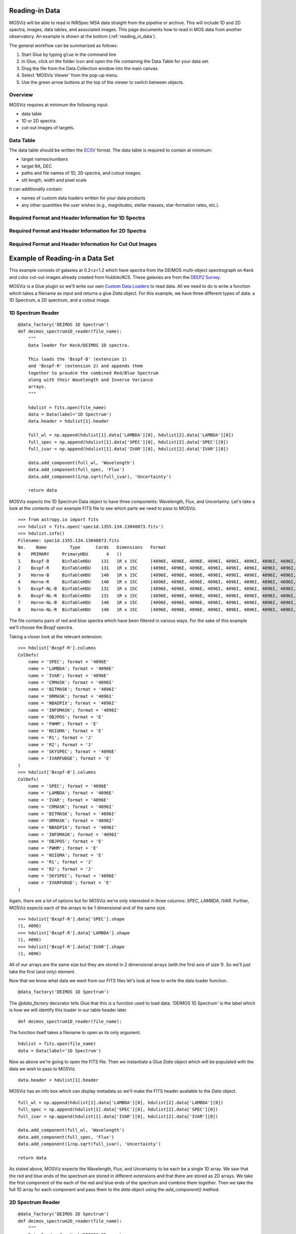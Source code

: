 .. doctest-skip-all

.. _doc-sec-reading-data:

***************
Reading-in Data
***************

MOSViz will be able to read in NIRSpec MSA data straight from the pipeline or archive.
This will include 1D and 2D spectra, images, data tables, and associated images.
This page documents how to read in MOS data from another observatory.
An example is shown at the bottom (:ref:`reading_in_data`).

The general workflow can be summarized as follows:

1. Start Glue by typing ``glue`` in the command line
2. In Glue, click on the folder icon and open the file containing the Data Table for your data set.
3. Drag the file from the Data Collection window into the main canvas.
4. Select 'MOSViz Viewer' from the pop-up menu.
5. Use the green arrow buttons at the top of the viewer to switch between objects.

++++++++
Overview
++++++++

MOSViz requires at minimum the following input:

* data table

* 1D or 2D spectra.

* cut-out images of targets.

++++++++++
Data Table
++++++++++

The data table should be written the `ECSV <https://github.com/astropy/astropy-APEs/blob/master/APE6.rst>`_ format.
The data table is required to contain at minimum:

* target names/numbers

* target RA, DEC

* paths and file names of 1D, 2D spectra, and cutout images.

* slit length, width and pixel scale

It can additionally contain:

* names of custom data loaders written for your data products

* any other quantities the user wishes (e.g., magnitudes, stellar masses, star-formation rates, etc.).

+++++++++++++++++++++++++++++++++++++++++++++++++++++
Required Format and Header Information for 1D Spectra
+++++++++++++++++++++++++++++++++++++++++++++++++++++

+++++++++++++++++++++++++++++++++++++++++++++++++++++
Required Format and Header Information for 2D Spectra
+++++++++++++++++++++++++++++++++++++++++++++++++++++

+++++++++++++++++++++++++++++++++++++++++++++++++++++++++
Required Format and Header Information for Cut Out Images
+++++++++++++++++++++++++++++++++++++++++++++++++++++++++

.. _reading_in_data:

********************************
Example of Reading-in a Data Set
********************************

This example consists of galaxies at 0.2<z<1.2 which have spectra from the DEIMOS
multi-object spectrograph on Keck and color cut-out images already created from
Hubble/ACS.  These galaxies are from the `DEEP2 Survey <http://adsabs.harvard.edu/abs/2013ApJS..208....5N>`_.

MOSViz is a Glue plugin so we'll write our own `Custom Data Loaders <http://glueviz.org/en/stable/customizing_guide/customization.html#custom-data-loaders>`_ to read data.
All we need to do is write a function which takes a filename as input and returns a glue `Data` object.
For this example, we have three different types of data: a 1D Spectrum, a 2D spectrum, and a cutout image.

++++++++++++++++++
1D Spectrum Reader
++++++++++++++++++

::

    @data_factory('DEIMOS 1D Spectrum')
    def deimos_spectrum1D_reader(file_name):
        """
        Data loader for Keck/DEIMOS 1D spectra.

        This loads the 'Bxspf-B' (extension 1)
        and 'Bxspf-R' (extension 2) and appends them
        together to proudce the combined Red/Blue Spectrum
        along with their Wavelength and Inverse Variance
        arrays.
        """

        hdulist = fits.open(file_name)
        data = Data(label='1D Spectrum')
        data.header = hdulist[1].header

        full_wl = np.append(hdulist[1].data['LAMBDA'][0], hdulist[2].data['LAMBDA'][0])
        full_spec = np.append(hdulist[1].data['SPEC'][0], hdulist[2].data['SPEC'][0])
        full_ivar = np.append(hdulist[1].data['IVAR'][0], hdulist[2].data['IVAR'][0])

        data.add_component(full_wl, 'Wavelength')
        data.add_component(full_spec, 'Flux')
        data.add_component(1/np.sqrt(full_ivar), 'Uncertainty')

        return data

MOSViz expects the 1D Spectrum Data object to have three components: Wavelength, Flux, and Uncertainty.
Let's take a look at the contents of our example FITS file to see which parts we need to pass to MOSViz. ::

    >>> from astropy.io import fits
    >>> hdulist = fits.open('spec1d.1355.134.13040873.fits')
    >>> hdulist.info()
    Filename: spec1d.1355.134.13040873.fits
    No.    Name         Type      Cards   Dimensions   Format
    0    PRIMARY     PrimaryHDU       4   ()
    1    Bxspf-B     BinTableHDU    131   1R x 15C     [4096E, 4096E, 4096E, 4096I, 4096I, 4096I, 4096I, 4096I, E, E, E, J, J, 4096E, E]
    2    Bxspf-R     BinTableHDU    131   1R x 15C     [4096E, 4096E, 4096E, 4096I, 4096I, 4096I, 4096I, 4096I, E, E, E, J, J, 4096E, E]
    3    Horne-B     BinTableHDU    140   1R x 15C     [4096E, 4096E, 4096E, 4096I, 4096I, 4096I, 4096I, 4096I, E, E, E, J, J, 4096E, E]
    4    Horne-R     BinTableHDU    140   1R x 15C     [4096E, 4096E, 4096E, 4096I, 4096I, 4096I, 4096I, 4096I, E, E, E, J, J, 4096E, E]
    5    Bxspf-NL-B  BinTableHDU    131   1R x 15C     [4096E, 4096E, 4096E, 4096I, 4096I, 4096I, 4096I, 4096I, E, E, E, J, J, 4096E, E]
    6    Bxspf-NL-R  BinTableHDU    131   1R x 15C     [4096E, 4096E, 4096E, 4096I, 4096I, 4096I, 4096I, 4096I, E, E, E, J, J, 4096E, E]
    7    Horne-NL-B  BinTableHDU    140   1R x 15C     [4096E, 4096E, 4096E, 4096I, 4096I, 4096I, 4096I, 4096I, E, E, E, J, J, 4096E, E]
    8    Horne-NL-R  BinTableHDU    140   1R x 15C     [4096E, 4096E, 4096E, 4096I, 4096I, 4096I, 4096I, 4096I, E, E, E, J, J, 4096E, E]

The file contains pairs of red and blue spectra which have been filtered in various ways.
For the sake of this example we'll choose the `Bxspf` spectra.

Taking a closer look at the relevant extension::

    >>> hdulist['Bxspf-R'].columns
    ColDefs(
        name = 'SPEC'; format = '4096E'
        name = 'LAMBDA'; format = '4096E'
        name = 'IVAR'; format = '4096E'
        name = 'CRMASK'; format = '4096I'
        name = 'BITMASK'; format = '4096I'
        name = 'ORMASK'; format = '4096I'
        name = 'NBADPIX'; format = '4096I'
        name = 'INFOMASK'; format = '4096I'
        name = 'OBJPOS'; format = 'E'
        name = 'FWHM'; format = 'E'
        name = 'NSIGMA'; format = 'E'
        name = 'R1'; format = 'J'
        name = 'R2'; format = 'J'
        name = 'SKYSPEC'; format = '4096E'
        name = 'IVARFUDGE'; format = 'E'
    )
    >>> hdulist['Bxspf-B'].columns
    ColDefs(
        name = 'SPEC'; format = '4096E'
        name = 'LAMBDA'; format = '4096E'
        name = 'IVAR'; format = '4096E'
        name = 'CRMASK'; format = '4096I'
        name = 'BITMASK'; format = '4096I'
        name = 'ORMASK'; format = '4096I'
        name = 'NBADPIX'; format = '4096I'
        name = 'INFOMASK'; format = '4096I'
        name = 'OBJPOS'; format = 'E'
        name = 'FWHM'; format = 'E'
        name = 'NSIGMA'; format = 'E'
        name = 'R1'; format = 'J'
        name = 'R2'; format = 'J'
        name = 'SKYSPEC'; format = '4096E'
        name = 'IVARFUDGE'; format = 'E'
    )

Again, there are a lot of options but for MOSViz we're only interested in three columns: `SPEC`, `LAMBDA`, `IVAR`.
Further, MOSViz expects each of the arrays to be 1 dimensional and of the same size. ::

    >>> hdulist['Bxspf-R'].data['SPEC'].shape
    (1, 4096)
    >>> hdulist['Bxspf-R'].data['LAMBDA'].shape
    (1, 4096)
    >>> hdulist['Bxspf-R'].data['IVAR'].shape
    (1, 4096)

All of our arrays are the same size but they are stored in 2 dimensional arrays (with the first axis of size 1).
So we'll just take the first (and only) element.

Now that we know what data we want from our FITS files let's look at how to write the data loader function. ::

    @data_factory('DEIMOS 1D Spectrum')

The `@data_factory` decorator tells Glue that this is a function used to load data.
'DEIMOS 1D Spectrum' is the label which is how we will identify this loader in our table header later. ::

    def deimos_spectrum1D_reader(file_name):

The function itself takes a filename to open as its only argument. ::

        hdulist = fits.open(file_name)
        data = Data(label='1D Spectrum')

Now as above we're going to open the FITS file.
Then we instantiate a Glue `Data` object which will be populated with the data we wish to pass to MOSViz. ::

        data.header = hdulist[1].header

MOSViz has an info box which can display metadata so we'll make the FITS header available to the `Data` object. ::

        full_wl = np.append(hdulist[1].data['LAMBDA'][0], hdulist[2].data['LAMBDA'][0])
        full_spec = np.append(hdulist[1].data['SPEC'][0], hdulist[2].data['SPEC'][0])
        full_ivar = np.append(hdulist[1].data['IVAR'][0], hdulist[2].data['IVAR'][0])

        data.add_component(full_wl, 'Wavelength')
        data.add_component(full_spec, 'Flux')
        data.add_component(1/np.sqrt(full_ivar), 'Uncertainty')

        return data

As stated above, MOSViz expects the Wavelength, Flux, and Uncertainty to be each be a single 1D array.
We saw that the red and blue ends of the spectrum are stored in different extensions and that there are stored as 2D arrays.
We take the first component of the each of the red and blue ends of the spectrum and combine them together.
Then we take the full 1D array for each component and pass them to the `data` object using the `add_component()` method.

++++++++++++++++++
2D Spectrum Reader
++++++++++++++++++

::

    @data_factory('DEIMOS 2D Spectrum')
    def deimos_spectrum2D_reader(file_name):
        """
        Data loader for Keck/DEIMOS 2D spectra.

        This loads only the Flux and Inverse variance.
        Wavelength information comes from the WCS.
        """

        hdulist = fits.open(file_name)
        data = Data(label='2D Spectrum')
        data.coords = coordinates_from_header(hdulist[1].header)
        data.header = hdulist[1].header
        data.add_component(hdulist[1].data['FLUX'][0], 'Flux')
        data.add_component(1/np.sqrt(hdulist[1].data['IVAR'][0]), 'Uncertainty')
        return data

MOSViz expects the 2D Spectrum Data object to have two components: Flux and Uncertainty.
Since a 2D spectrum is an image it also expects a World Coordinate System (WCS) which tells it how to transform from pixels to Wavelength.
Let's take a look at the contents of our example FITS file to see which parts we need to pass to MOSViz. ::

    >>> from astropy.io import fits
    >>> hdulist = fits.open('slit.1153.147B.fits.gz')
    >>> hdulist.info()
    Filename: slit.1153.147B.fits.gz
    No.    Name         Type      Cards   Dimensions   Format
    0    PRIMARY     PrimaryHDU       4   ()
    1    slit        BinTableHDU    106   1R x 11C     [241664E, 241664E, 241664B, 241664B, 4096E, 241664E, 6D, 3D, 59E, 177E, 241664J]
    2    slit        BinTableHDU     98   531R x 5C    [E, E, E, E, B]
    >>> hdulist[1].data.columns
    ColDefs(
        name = 'FLUX'; format = '241664E'; dim = '( 4096, 59)'
        name = 'IVAR'; format = '241664E'; dim = '( 4096, 59)'
        name = 'MASK'; format = '241664B'; dim = '( 4096, 59)'
        name = 'CRMASK'; format = '241664B'; dim = '( 4096, 59)'
        name = 'LAMBDA0'; format = '4096E'
        name = 'DLAMBDA'; format = '241664E'; dim = '( 4096, 59)'
        name = 'LAMBDAX'; format = '6D'
        name = 'TILTX'; format = '3D'
        name = 'SLITFN'; format = '59E'
        name = 'DLAM'; format = '177E'; dim = '( 59, 3)'
        name = 'INFOMASK'; format = '241664J'; dim = '( 4096, 59)'
    )
    >>> hdulist[2].data.columns
    ColDefs(
        name = 'AMP'; format = 'E'
        name = 'CEN'; format = 'E'
        name = 'SIG'; format = 'E'
        name = 'BASE'; format = 'E'
        name = 'MASK'; format = 'B'
    )

MOSViz needs Flux and Uncertainty so the relevant columns are `FLUX` and `IVAR` in the the first `slit` extension. ::

    >>> hdulist[1].data['FLUX'].shape
    (1, 59, 4096)
    >>> hdulist[1].data['IVAR'].shape
    (1, 59, 4096)
    >>>

All of our arrays are the same size but they are stored in 3 dimensional arrays (with the first axis of size 1).
So we'll just take the first (and only) element which will give a 2D array.

We also need a WCS which should be in the header of the same extension as the data. ::

    >>> from astropy.wcs import WCS
    >>> WCS(hdulist[1].header)

    Number of WCS axes: 2
    CTYPE : 'LAMBDA'  'LAMBDA'
    CRVAL : 6450.6538154  0.0
    CRPIX : 0.0  0.0
    CD1_1 CD1_2  : 0.32103118300400002  0.0
    CD2_1 CD2_2  : 0.0  1.0
    NAXIS    : 4367352 1

The WCS is here; however, the two axes both have name 'LAMBDA' and if we look at look at the second coordinate we can see that it isn't actually transformed.
Glue expects that all of a `Data` object's components (including WCS axes) have unique names.
We can take care of this easily in the data loader function.

Now that we know what data we want from our FITS files let's look at how to write the data loader function. ::

    @data_factory('DEIMOS 2D Spectrum')

The `@data_factory` decorator tells Glue that this is a function used to load data.
'DEIMOS 2D Spectrum' is the label which is how we will identify this loader in our table header later. ::

    def deimos_spectrum2D_reader(file_name):

The function itself takes a filename to open as its only argument. ::

        hdulist = fits.open(file_name)
        data = Data(label='2D Spectrum')

Now as above we're going to open the FITS file.
Then we instantiate a Glue `Data` object which will be populated with the data we wish to pass to MOSViz. ::

        hdulist[1].header['CTYPE2'] = 'Spatial Y'
        data.coords = coordinates_from_wcs(WCS(hdulist[1].header))
        data.header = hdulist[1].header

As we noted above, the WCS axes should have different names.
Since the second axis is not transformed we'll just change the header keyword which specifies its name to 'Spatial Y'
Then we set the `coords` attribute of the `Data` object with `coordinates_from_wcs`.
We also pass the FITS header to the data so that useful information can be displayed in the MOSViz. ::

        data.add_component(hdulist[1].data['FLUX'][0], 'Flux')
        data.add_component(1/np.sqrt(hdulist[1].data['IVAR'][0]), 'Uncertainty')

        return data

As stated above, MOSViz expects the Flux and Uncertainty to be each be a single 2D array.
We take the first component of each array (a 2D array) pass them to the `data` object using the `add_component()` method.

+++++++++++++++++++
Cutout Image Reader
+++++++++++++++++++

::

    @data_factory('ACS Cutout Image')
    def acs_cutout_image_reader(file_name):
        """
        Data loader for the ACS cut-outs for the DEIMOS spectra.

        The cutouts contain only the image.
        """

        hdulist = fits.open(file_name)
        data = Data(label='ACS Cutout Image')
        data.coords = coordinates_from_header(hdulist[0].header)
        data.header = hdulist[0].header
        data.add_component(hdulist[0].data, 'Flux')

        return data

MOSViz expects the Cutout Image Data object to have one component: Flux.
Since it is an image it also expects a World Coordinate System (WCS) which tells it how to transform from pixels to sky coordinates.
Let's take a look at the contents of our example FITS file to see which parts we need to pass to MOSViz. ::

    >>> from astropy.io import fits
    >>> hdulist = fits.open('12020821.acs.i_6ac_.fits')
    >>> hdulist.info()
    Filename: 12020821.acs.i_6ac_.fits
    No.    Name         Type      Cards   Dimensions   Format
    0    PRIMARY     PrimaryHDU      71   (201, 201)   float32
    >>> hdulist[0].data.shape
    (201, 201)

There is only one extensions and the data in it is the cutout image (a 2D array).

We also need a WCS which should be in the header of the same extension as the data. ::

    >>> from astropy.wcs import WCS
    >>> WCS(hdulist[0].header)
    WCS Keywords

    Number of WCS axes: 2
    CTYPE : 'RA---TAN'  'DEC--TAN'
    CRVAL : 214.40388488799999  52.630077362100003
    CRPIX : 101.70472905800101  100.94206076200101
    CD1_1 CD1_2  : -8.3333331279300006e-06  -4.5781947460699999e-14
    CD2_1 CD2_2  : -4.5781947460699999e-14  8.3333331279300006e-06
    NAXIS    : 201 201

The WCS looks as we would expect.

Now that we know what data we want from our FITS files let's look at how to write the data loader function. ::

    @data_factory('ACS Cutout Image')

The `@data_factory` decorator tells Glue that this is a function used to load data.
'ACS Cutout Image' is the label which is how we will identify this loader in our table header later. ::

    def acs_cutout_image(file_name):

The function itself takes a filename to open as its only argument. ::

        hdulist = fits.open(file_name)
        data = Data(label='Cutout Image')

Now as above we're going to open the FITS file.
Then we instantiate a Glue `Data` object which will be populated with the data we wish to pass to MOSViz. ::

        data.coords = coordinates_from_wcs(WCS(hdulist[0].header))
        data.header = hdulist[0].header

We set the `coords` attribute of the `Data` object with `coordinates_from_wcs`.
We also pass the FITS header to the data so that useful information can be displayed in the MOSViz. ::

        data.add_component(hdulist[0].data, 'Flux')

        return data

We take the data in first extension data array (a 2D array) and pass it to the `data` object using the `add_component()` method.

The full contents of the ~/.glue/config.py is shown below::

    from glue.config import data_factory
    from glue.core import Data
    from glue.core.coordinates import coordinates_from_header, coordinates_from_wcs
    from astropy.io import fits
    from astropy.wcs import WCS
    import numpy as np

    @data_factory('DEIMOS 1D Spectrum')
    def deimos_spectrum1D_reader(file_name):
        """
        Data loader for Keck/DEIMOS 1D spectra.

        This loads the 'Bxspf-B' (extension 1)
        and 'Bxspf-R' (extension 2) and appends them
        together to proudce the combined Red/Blue Spectrum
        along with their Wavelength and Inverse Variance
        arrays.
        """

        hdulist = fits.open(file_name)
        data = Data(label='1D Spectrum')
        data.header = hdulist[1].header

        full_wl = np.append(hdulist[1].data['LAMBDA'][0], hdulist[2].data['LAMBDA'][0])
        full_spec = np.append(hdulist[1].data['SPEC'][0], hdulist[2].data['SPEC'][0])
        full_ivar = np.append(hdulist[1].data['IVAR'][0], hdulist[2].data['IVAR'][0])

        data.add_component(full_wl, 'Wavelength')
        data.add_component(full_spec, 'Flux')
        data.add_component(1/np.sqrt(full_ivar), 'Uncertainty')

        return data

    @data_factory('DEIMOS 2D Spectrum')
    def deimos_spectrum2D_reader(file_name):
        """
        Data loader for Keck/DEIMOS 2D spectra.

        This loads only the Flux and Inverse variance.
        Wavelength information comes from the WCS.
        """

        hdulist = fits.open(file_name)
        data = Data(label='2D Spectrum')
        data.coords = coordinates_from_header(hdulist[1].header)
        data.header = hdulist[1].header
        data.add_component(hdulist[1].data['FLUX'][0], 'Flux')
        data.add_component(1/np.sqrt(hdulist[1].data['IVAR'][0]), 'Uncertainty')
        return data

    @data_factory('ACS Cutout Image')
    def acs_cutout_image_reader(file_name):
        """
        Data loader for the ACS cut-outs for the DEIMOS spectra.

        The cutouts contain only the image.
        """

        hdulist = fits.open(file_name)
        data = Data(label='ACS Cutout Image')
        data.coords = coordinates_from_header(hdulist[0].header)
        data.header = hdulist[0].header
        data.add_component(hdulist[0].data, 'Flux')

        return data

++++++++++++++++++++++
Writing the Data Table
++++++++++++++++++++++

You can specify your custom data loaders in the header of the data table.
Add a `meta` section with a subsection called `loaders`.
There you can specify the loader to use for the 1D spectrum, 2D spectrum, and cutout image.
In the table below you can see that the keys have values set to the names of the loaders from the example above.
After the loaders are specified the we include the names, units, and datatypes of the columns in the table.
The table is required to have the following columns:

* id - The name or number of the object in the sample
* ra - Right Ascension
* dec - Declination
* spectrum1d - The path to the 1D spectrum
* spectrum2d - The path to the 2D spectrum
* cutout - The path to the cutout image
* slit_width - The width of the slit used for taking the spectrum in arcseconds
* slit_length -  the length of the slit used for taking the spectrum in arcseconds
* pix_scale - the pixel scale in arseconds per pixel

.. highlight:: none

::

    # %ECSV 0.9
    # ---
    # meta:
    #   loaders:
    #       spec1d: "DEIMOS 1D Spectrum"
    #       spec2d: "DEIMOS 2D Spectrum"
    #       image: "ACS Cutout Image"
    # datatype:
    # - {name: id, datatype: string}
    # - {name: ra, unit: deg, datatype: float64}
    # - {name: dec, unit: deg, datatype: float64}
    # - {name: spectrum2d, datatype: string}
    # - {name: spectrum1d, datatype: string}
    # - {name: cutout, datatype: string}
    # - {name: slit_width, unit: arcsec, datatype: float64}
    # - {name: slit_length, unit: arcsec, datatype: float64}
    # - {name: pix_scale, datatype: float64}
    id ra dec spectrum2d spectrum1d cutout slit_width slit_length pix_scale
    deimos_12004808 214.21968 52.410386 Spectra/slit.1153.151R.fits.gz Spectra/spec1d.1153.151.12004808.fits Cutouts/12004808.acs.v_6ac_.fits 0.2 3.3 0.66
    deimos_12008179 214.33785 52.454369 Spectra/slit.1203.063R.fits.gz Spectra/spec1d.1203.063.12008179.fits Cutouts/12008179.acs.v_6ac_.fits 0.2 3.3 0.66
    deimos_12012573 214.34313 52.53112  Spectra/slit.1205.091R.fits.gz Spectra/spec1d.1205.091.12012573.fits Cutouts/12012573.acs.v_6ac_.fits 0.2 3.3 0.66
    deimos_12016058 214.52242 52.580972 Spectra/slit.1208.055R.fits.gz Spectra/spec1d.1208.055.12016058.fits Cutouts/12016058.acs.v_6ac_.fits 0.2 3.3 0.66
    deimos_12020734 214.49056 52.632246 Spectra/slit.1209.080R.fits.gz Spectra/spec1d.1209.080.12020734.fits Cutouts/12020734.acs.v_6ac_.fits 0.2 3.3 0.66
    deimos_12020387 214.57266 52.642585 Spectra/slit.1210.072R.fits.gz Spectra/spec1d.1210.072.12020387.fits Cutouts/12020387.acs.v_6ac_.fits 0.2 3.3 0.66
    deimos_12020049 214.62085 52.646039 Spectra/slit.1211.061R.fits.gz Spectra/spec1d.1211.061.12020049.fits Cutouts/12020049.acs.v_6ac_.fits 0.2 3.3 0.66
    deimos_12019995 214.69602 52.631649 Spectra/slit.1212.038R.fits.gz Spectra/spec1d.1212.038.12019995.fits Cutouts/12019995.acs.v_6ac_.fits 0.2 3.3 0.66
    deimos_12019653 214.77361 52.662353 Spectra/slit.1214.026R.fits.gz Spectra/spec1d.1214.026.12019653.fits Cutouts/12019653.acs.v_6ac_.fits 0.2 3.3 0.66
    deimos_12008349 214.249   52.460424 Spectra/slit.1243.030R.fits.gz Spectra/spec1d.1243.030.12008349.fits Cutouts/12008349.acs.v_6ac_.fits 0.2 3.3 0.66
    deimos_12012586 214.37004 52.52134  Spectra/slit.1243.079R.fits.gz Spectra/spec1d.1243.079.12012586.fits Cutouts/12012586.acs.v_6ac_.fits 0.2 3.3 0.66
    deimos_12004455 214.27608 52.408039 Spectra/slit.1244.010R.fits.gz Spectra/spec1d.1244.010.12004455.fits Cutouts/12004455.acs.v_6ac_.fits 0.2 3.3 0.66
    deimos_11051203 214.33513 52.381078 Spectra/slit.1246.011R.fits.gz Spectra/spec1d.1246.011.11051203.fits Cutouts/11051203.acs.v_6ac_.fits 0.2 3.3 0.66
    deimos_12011504 214.61256 52.551567 Spectra/slit.1246.152R.fits.gz Spectra/spec1d.1246.152.12011504.fits Cutouts/12011504.acs.v_6ac_.fits 0.2 3.3 0.66
    deimos_12024856 214.5929  52.718354 Spectra/slit.1252.066R.fits.gz Spectra/spec1d.1252.066.12024856.fits Cutouts/12024856.acs.v_6ac_.fits 0.2 3.3 0.66
    deimos_13004306 214.77715 52.814133 Spectra/slit.1253.152R.fits.gz Spectra/spec1d.1253.152.13004306.fits Cutouts/13004306.acs.v_6ac_.fits 0.2 3.3 0.66
    deimos_12024118 214.73955 52.697049 Spectra/slit.1254.094R.fits.gz Spectra/spec1d.1254.094.12024118.fits Cutouts/12024118.acs.v_6ac_.fits 0.2 3.3 0.66
    deimos_12020067 214.64333 52.632145 Spectra/slit.1255.041R.fits.gz Spectra/spec1d.1255.041.12020067.fits Cutouts/12020067.acs.v_6ac_.fits 0.2 3.3 0.66
    deimos_13019968 214.77751 52.910775 Spectra/slit.1302.115R.fits.gz Spectra/spec1d.1302.115.13019968.fits Cutouts/13019968.acs.v_6ac_.fits 0.2 3.3 0.66
    deimos_13026888 215.01438 52.949334 Spectra/slit.1306.072R.fits.gz Spectra/spec1d.1306.072.13026888.fits Cutouts/13026888.acs.v_6ac_.fits 0.2 3.3 0.66
    deimos_13026873 215.0064  52.95921  Spectra/slit.1306.077R.fits.gz Spectra/spec1d.1306.077.13026873.fits Cutouts/13026873.acs.v_6ac_.fits 0.2 3.3 0.66
    deimos_13026857 214.95442 52.969926 Spectra/slit.1306.094R.fits.gz Spectra/spec1d.1306.094.13026857.fits Cutouts/13026857.acs.v_6ac_.fits 0.2 3.3 0.66
    deimos_13026107 215.10585 53.003483 Spectra/slit.1308.070R.fits.gz Spectra/spec1d.1308.070.13026107.fits Cutouts/13026107.acs.v_6ac_.fits 0.2 3.3 0.66
    deimos_13025290 215.19495 52.963721 Spectra/slit.1309.034R.fits.gz Spectra/spec1d.1309.034.13025290.fits Cutouts/13025290.acs.v_6ac_.fits 0.2 3.3 0.66
    deimos_13043017 215.10605 53.116245 Spectra/slit.1311.114R.fits.gz Spectra/spec1d.1311.114.13043017.fits Cutouts/13043017.acs.v_6ac_.fits 0.2 3.3 0.66
    deimos_13051276 215.10065 53.128093 Spectra/slit.1311.121R.fits.gz Spectra/spec1d.1311.121.13051276.fits Cutouts/13051276.acs.v_6ac_.fits 0.2 3.3 0.66
    deimos_13041627 215.31852 53.104803 Spectra/slit.1313.048R.fits.gz Spectra/spec1d.1313.048.13041627.fits Cutouts/13041627.acs.v_6ac_.fits 0.2 3.3 0.66
    deimos_13050572 215.17647 53.154515 Spectra/slit.1313.104R.fits.gz Spectra/spec1d.1313.104.13050572.fits Cutouts/13050572.acs.v_6ac_.fits 0.2 3.3 0.66
    deimos_13050507 215.14259 53.169163 Spectra/slit.1313.120R.fits.gz Spectra/spec1d.1313.120.13050507.fits Cutouts/13050507.acs.v_6ac_.fits 0.2 3.3 0.66
    deimos_13058235 215.23847 53.184374 Spectra/slit.1314.098R.fits.gz Spectra/spec1d.1314.098.13058235.fits Cutouts/13058235.acs.v_6ac_.fits 0.2 3.3 0.66
    deimos_13049212 215.38783 53.136419 Spectra/slit.1315.047R.fits.gz Spectra/spec1d.1315.047.13049212.fits Cutouts/13049212.acs.v_6ac_.fits 0.2 3.3 0.66
    deimos_13049133 215.3953  53.156244 Spectra/slit.1315.052R.fits.gz Spectra/spec1d.1315.052.13049133.fits Cutouts/13049133.acs.v_6ac_.fits 0.2 3.3 0.66
    deimos_13058203 215.27553 53.210001 Spectra/slit.1315.105R.fits.gz Spectra/spec1d.1315.105.13058203.fits Cutouts/13058203.acs.v_6ac_.fits 0.2 3.3 0.66
    deimos_13018671 214.95738 52.921481 Spectra/slit.1343.084R.fits.gz Spectra/spec1d.1343.084.13018671.fits Cutouts/13018671.acs.v_6ac_.fits 0.2 3.3 0.66
    deimos_13026879 215.00536 52.95371  Spectra/slit.1343.108R.fits.gz Spectra/spec1d.1343.108.13026879.fits Cutouts/13026879.acs.v_6ac_.fits 0.2 3.3 0.66
    deimos_13034580 215.08674 53.055397 Spectra/slit.1352.022R.fits.gz Spectra/spec1d.1352.022.13034580.fits Cutouts/13034580.acs.v_6ac_.fits 0.2 3.3 0.66
    deimos_13058164 215.26445 53.18501  Spectra/slit.1352.117R.fits.gz Spectra/spec1d.1352.117.13058164.fits Cutouts/13058164.acs.v_6ac_.fits 0.2 3.3 0.66
    deimos_13040952 215.32582 53.068148 Spectra/slit.1355.091R.fits.gz Spectra/spec1d.1355.091.13040952.fits Cutouts/13040952.acs.v_6ac_.fits 0.2 3.3 0.66
    deimos_13040873 215.40401 53.11767  Spectra/slit.1355.134R.fits.gz Spectra/spec1d.1355.134.13040873.fits Cutouts/13040873.acs.v_6ac_.fits 0.2 3.3 0.66
